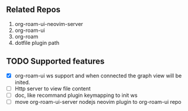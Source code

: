 ** Related Repos

1. org-roam-ui-neovim-server
2. org-roam-ui
3. org-roam
4. dotfile plugin path

** TODO Supported features
   - [X] org-roam-ui ws support and when connected the graph view will be inited.
   - [ ] Http server to view file content
   - [ ] doc, like recommand plugin keymapping to init ws
   - [ ] move org-roam-ui-server nodejs neovim plugin to org-roam-ui repo

